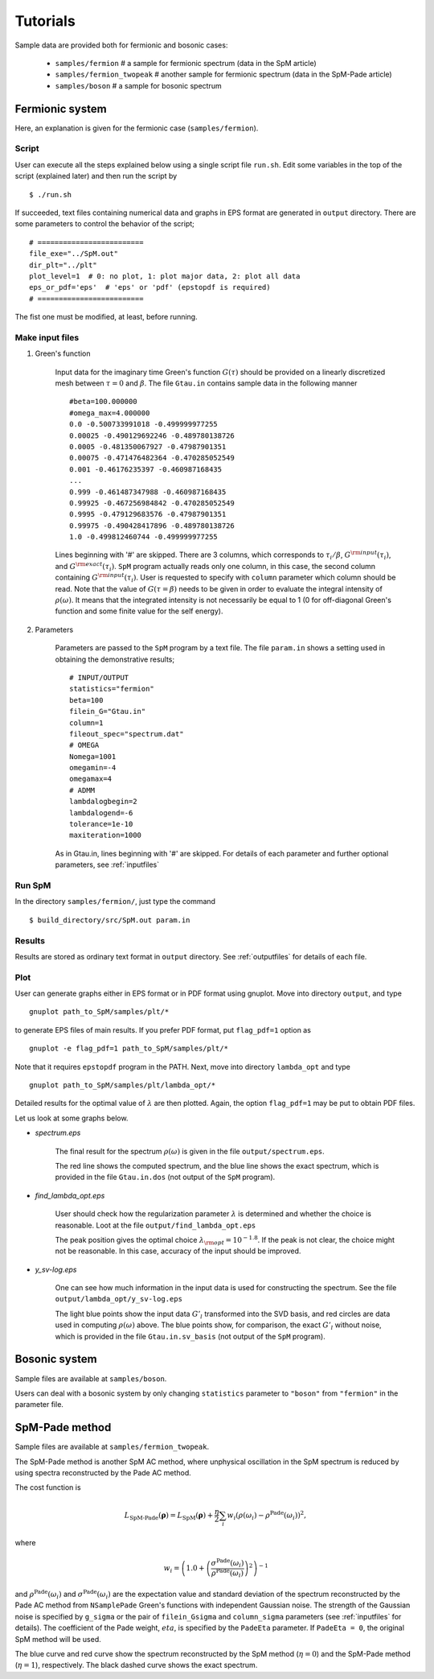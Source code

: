 .. SpM documentation master file, created by
   sphinx-quickstart on Thu Aug 10 10:08:31 2017.
   You can adapt this file completely to your liking, but it should at least
   contain the root `toctree` directive.

.. _tutorials:

Tutorials
===============================

Sample data are provided both for fermionic and bosonic cases:

    - ``samples/fermion``  # a sample for fermionic spectrum (data in the SpM article)
    - ``samples/fermion_twopeak``  # another sample for fermionic spectrum (data in the SpM-Pade article)
    - ``samples/boson``  # a sample for bosonic spectrum


Fermionic system
~~~~~~~~~~~~~~~~~

Here, an explanation is given for the fermionic case (``samples/fermion``).

Script
----------------------------------

User can execute all the steps explained below using a single script file ``run.sh``.
Edit some variables in the top of the script (explained later) and then run the script by

::

    $ ./run.sh

If succeeded, text files containing numerical data and graphs in EPS format are generated in ``output`` directory.
There are some parameters to control the behavior of the script;

::

    # =========================
    file_exe="../SpM.out"
    dir_plt="../plt"
    plot_level=1  # 0: no plot, 1: plot major data, 2: plot all data
    eps_or_pdf='eps'  # 'eps' or 'pdf' (epstopdf is required)
    # =========================

The fist one must be modified, at least, before running.

Make input files
----------------------------------

#. Green's function

    Input data for the imaginary time Green's function :math:`G(\tau)` should be provided on a linearly discretized mesh between :math:`\tau=0` and :math:`\beta`.
    The file ``Gtau.in`` contains sample data in the following manner

    ::

        #beta=100.000000
        #omega_max=4.000000
        0.0 -0.500733991018 -0.499999977255
        0.00025 -0.490129692246 -0.489780138726
        0.0005 -0.481350067927 -0.47987901351
        0.00075 -0.471476482364 -0.470285052549
        0.001 -0.46176235397 -0.460987168435
        ...
        0.999 -0.461487347988 -0.460987168435
        0.99925 -0.467256984842 -0.470285052549
        0.9995 -0.479129683576 -0.47987901351
        0.99975 -0.490428417896 -0.489780138726
        1.0 -0.499812460744 -0.499999977255

    Lines beginning with '#' are skipped.
    There are 3 columns, which corresponds to :math:`\tau_i/\beta`, :math:`G^{\rm input}(\tau_i)`, and :math:`G^{\rm exact}(\tau_i)`.
    ``SpM`` program actually reads only one column, in this case, the second column containing :math:`G^{\rm input}(\tau_i)`.
    User is requested to specify with ``column`` parameter which column should be read.
    Note that the value of :math:`G(\tau=\beta)` needs to be given in order to evaluate the integral intensity of :math:`\rho(\omega)`. It means that the integrated intensity is not necessarily be equal to 1 (0 for off-diagonal Green's function and some finite value for the self energy).

#. Parameters

    Parameters are passed to the ``SpM`` program by a text file.
    The file ``param.in`` shows a setting used in obtaining the demonstrative results;

    ::

        # INPUT/OUTPUT
        statistics="fermion"
        beta=100
        filein_G="Gtau.in"
        column=1
        fileout_spec="spectrum.dat"
        # OMEGA
        Nomega=1001
        omegamin=-4
        omegamax=4
        # ADMM
        lambdalogbegin=2
        lambdalogend=-6
        tolerance=1e-10
        maxiteration=1000

    As in Gtau.in, lines beginning with '#' are skipped.
    For details of each parameter and further optional parameters, see :ref:`inputfiles`


Run SpM
-------

In the directory ``samples/fermion/``, just type the command

::

    $ build_directory/src/SpM.out param.in

Results
-------

Results are stored as ordinary text format in ``output`` directory.
See :ref:`outputfiles` for details of each file.


Plot
-------------

User can generate graphs either in EPS format or in PDF format using gnuplot.
Move into directory ``output``, and type

::

    gnuplot path_to_SpM/samples/plt/*

to generate EPS files of main results. If you prefer PDF format, put ``flag_pdf=1`` option as

::

    gnuplot -e flag_pdf=1 path_to_SpM/samples/plt/*

Note that it requires ``epstopdf`` program in the PATH.
Next, move into directory ``lambda_opt`` and type

::

    gnuplot path_to_SpM/samples/plt/lambda_opt/*

Detailed results for the optimal value of :math:`\lambda` are then plotted.
Again, the option ``flag_pdf=1`` may be put to obtain PDF files.

Let us look at some graphs below.

- *spectrum.eps*

    The final result for the spectrum :math:`\rho(\omega)` is given in the file ``output/spectrum.eps``.

    .. image:: figs/spectrum.jpg

    The red line shows the computed spectrum, and the blue line shows the exact spectrum, which is provided in the file ``Gtau.in.dos`` (not output of the ``SpM`` program).

- *find_lambda_opt.eps*

    User should check how the regularization parameter :math:`\lambda` is determined and whether the choice is reasonable.
    Loot at the file ``output/find_lambda_opt.eps``

    .. image:: figs/find_lambda_opt.jpg

    The peak position gives the optimal choice :math:`\lambda_{\rm opt}=10^{-1.8}`.
    If the peak is not clear, the choice might not be reasonable. In this case, accuracy of the input should be improved.

- *y_sv-log.eps*

    One can see how much information in the input data is used for constructing the spectrum.
    See the file ``output/lambda_opt/y_sv-log.eps``

    .. image:: figs/y_sv-log.jpg

    The light blue points show the input data :math:`G'_l` transformed into the SVD basis, and red circles are data used in computing :math:`\rho(\omega)` above.
    The blue points show, for comparison, the exact :math:`G'_l` without noise, which is provided in the file ``Gtau.in.sv_basis`` (not output of the ``SpM`` program).


Bosonic system
~~~~~~~~~~~~~~~~~~~

Sample files are available at ``samples/boson``.

Users can deal with a bosonic system by only changing ``statistics`` parameter to ``"boson"`` from ``"fermion"`` in the parameter file.


SpM-Pade method
~~~~~~~~~~~~~~~~~

Sample files are available at ``samples/fermion_twopeak``.

The SpM-Pade method is another SpM AC method, where unphysical oscillation in the SpM spectrum is reduced by using spectra reconstructed by the Pade AC method.

The cost function is

.. math::

   L_\text{SpM-Pade}(\boldsymbol{\rho}) = L_\text{SpM}(\boldsymbol{\rho}) + \frac{\eta}{2} \sum_i w_i \left(\rho(\omega_i) - \rho^\text{Pade}(\omega_i)\right)^2,

where

.. math:: 

   w_i = \left(1.0 + \left(\frac{\sigma^\text{Pade}(\omega_i)}{\rho^\text{Pade}(\omega_i)}\right)^2\right)^{-1}

and :math:`\rho^\text{Pade}(\omega_i)` and :math:`\sigma^\text{Pade}(\omega_i)` are the expectation value and standard deviation of the spectrum reconstructed by the Pade AC method from ``NSamplePade`` Green's functions with independent Gaussian noise.
The strength of the Gaussian noise is specified by ``g_sigma`` or the pair of ``filein_Gsigma`` and ``column_sigma`` parameters (see :ref:`inputfiles` for details).
The coefficient of the Pade weight, :math:`eta`, is specified by the ``PadeEta`` parameter.
If ``PadeEta = 0``, the original SpM method will be used.

.. image:: figs/spectrum_spmpade.png

The blue curve and red curve show the spectrum reconstructed by the SpM method (:math:`\eta=0`) and the SpM-Pade method (:math:`\eta=1`), respectively.
The black dashed curve shows the exact spectrum.
